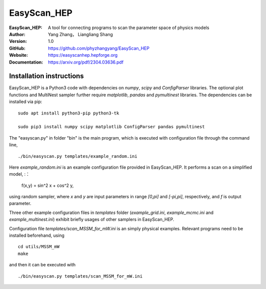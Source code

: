 =======
EasyScan_HEP
=======

:EasyScan_HEP: A tool for connecting programs to scan the parameter space of physics models
:Author: Yang Zhang， Liangliang Shang
:Version: 1.0
:GitHub: https://github.com/phyzhangyang/EasyScan_HEP
:Website: https://easyscanhep.hepforge.org
:Documentation: https://arxiv.org/pdf/2304.03636.pdf


Installation instructions
-------------------------

EasyScan_HEP is a Python3 code with dependencies on *numpy*, *scipy* and *ConfigParser* libraries. The optional plot functions and MultiNest sampler further require *matplotlib*, *pandas* and *pymultinest* libraries. The dependencies can be installed via pip:
:: 
    sudo apt install python3-pip python3-tk 
    
    sudo pip3 install numpy scipy matplotlib ConfigParser pandas pymultinest

The "easyscan.py" in folder "bin" is the main program, which is executed with configuration file through the command line,
::
    ./bin/easyscan.py templates/example_random.ini

Here *example_random.ini* is an example configuration file provided in EasyScan_HEP. It performs a scan on a simplified model,
:：
    f(x,y) = sin^2 x + cos^2 y,
    
using random sampler, where *x* and *y* are input parameters in range *[0,\pi]* and *[-\pi,\pi]*, respectively, and *f* is output parameter. 

Three other example configuration files in *templates* folder (*example_grid.ini*, *example_mcmc.ini* and *example_multinest.ini*) exhibit briefly usages of other samplers in EasyScan_HEP.

Configuration file *templates/scan_MSSM_for_mW.ini* is an simply physical examples. Relevant programs need to be installed beforehand, using
::
    cd utils/MSSM_mW
    make
    
and then it can be executed with 
::
    ./bin/easyscan.py templates/scan_MSSM_for_mW.ini
